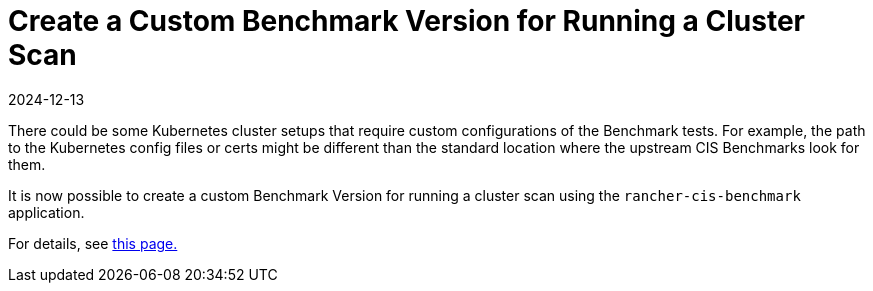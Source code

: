 = Create a Custom Benchmark Version for Running a Cluster Scan
:revdate: 2024-12-13
:page-revdate: {revdate}

There could be some Kubernetes cluster setups that require custom configurations of the Benchmark tests. For example, the path to the Kubernetes config files or certs might be different than the standard location where the upstream CIS Benchmarks look for them.

It is now possible to create a custom Benchmark Version for running a cluster scan using the `rancher-cis-benchmark` application.

For details, see xref:security/cis-scans/custom-benchmark.adoc[this page.]
